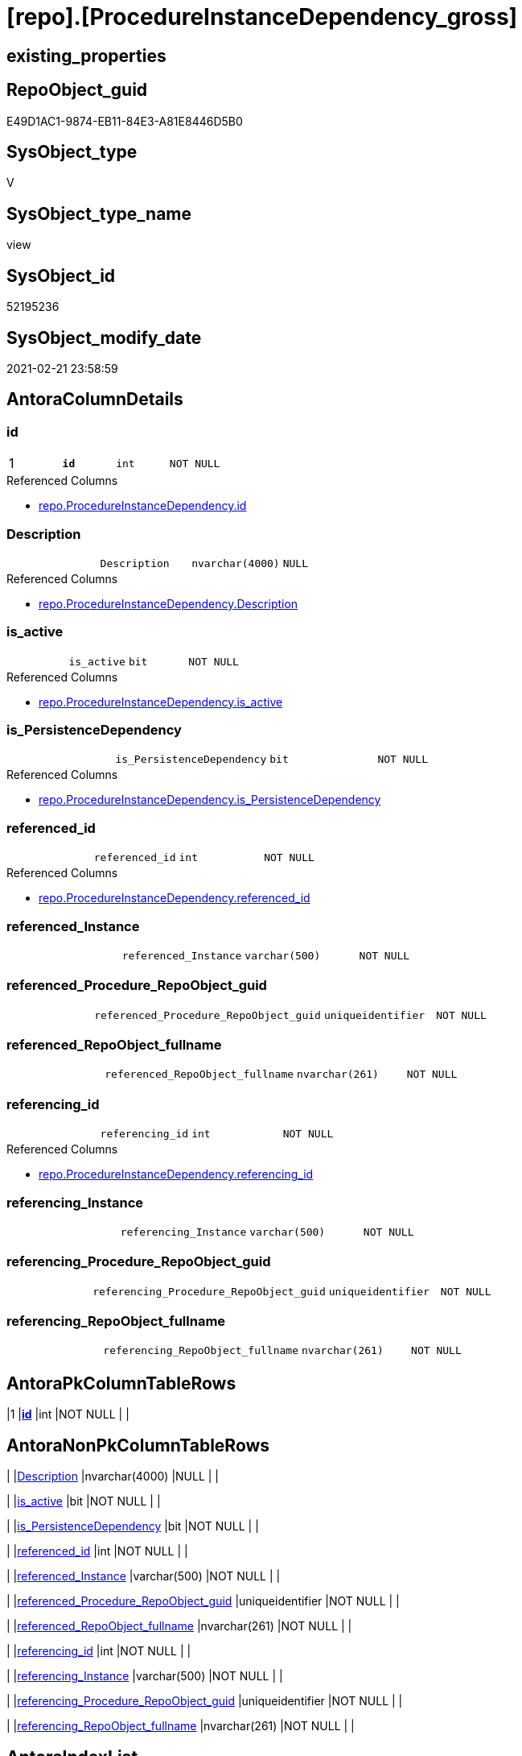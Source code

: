 = [repo].[ProcedureInstanceDependency_gross]

== existing_properties

// tag::existing_properties[]
:ExistsProperty--AntoraReferencedList:
:ExistsProperty--pk_index_guid:
:ExistsProperty--pk_IndexPatternColumnDatatype:
:ExistsProperty--pk_IndexPatternColumnName:
:ExistsProperty--pk_IndexSemanticGroup:
:ExistsProperty--ReferencedObjectList:
:ExistsProperty--sql_modules_definition:
:ExistsProperty--FK:
:ExistsProperty--AntoraIndexList:
:ExistsProperty--Columns:
// end::existing_properties[]

== RepoObject_guid

// tag::RepoObject_guid[]
E49D1AC1-9874-EB11-84E3-A81E8446D5B0
// end::RepoObject_guid[]

== SysObject_type

// tag::SysObject_type[]
V 
// end::SysObject_type[]

== SysObject_type_name

// tag::SysObject_type_name[]
view
// end::SysObject_type_name[]

== SysObject_id

// tag::SysObject_id[]
52195236
// end::SysObject_id[]

== SysObject_modify_date

// tag::SysObject_modify_date[]
2021-02-21 23:58:59
// end::SysObject_modify_date[]

== AntoraColumnDetails

// tag::AntoraColumnDetails[]
[[column-id]]
=== id

[cols="d,m,m,m,m,d"]
|===
|1
|*id*
|int
|NOT NULL
|
|
|===

.Referenced Columns
--
* xref:repo.ProcedureInstanceDependency.adoc#column-id[repo.ProcedureInstanceDependency.id]
--


[[column-Description]]
=== Description

[cols="d,m,m,m,m,d"]
|===
|
|Description
|nvarchar(4000)
|NULL
|
|
|===

.Referenced Columns
--
* xref:repo.ProcedureInstanceDependency.adoc#column-Description[repo.ProcedureInstanceDependency.Description]
--


[[column-is_active]]
=== is_active

[cols="d,m,m,m,m,d"]
|===
|
|is_active
|bit
|NOT NULL
|
|
|===

.Referenced Columns
--
* xref:repo.ProcedureInstanceDependency.adoc#column-is_active[repo.ProcedureInstanceDependency.is_active]
--


[[column-is_PersistenceDependency]]
=== is_PersistenceDependency

[cols="d,m,m,m,m,d"]
|===
|
|is_PersistenceDependency
|bit
|NOT NULL
|
|
|===

.Referenced Columns
--
* xref:repo.ProcedureInstanceDependency.adoc#column-is_PersistenceDependency[repo.ProcedureInstanceDependency.is_PersistenceDependency]
--


[[column-referenced_id]]
=== referenced_id

[cols="d,m,m,m,m,d"]
|===
|
|referenced_id
|int
|NOT NULL
|
|
|===

.Referenced Columns
--
* xref:repo.ProcedureInstanceDependency.adoc#column-referenced_id[repo.ProcedureInstanceDependency.referenced_id]
--


[[column-referenced_Instance]]
=== referenced_Instance

[cols="d,m,m,m,m,d"]
|===
|
|referenced_Instance
|varchar(500)
|NOT NULL
|
|
|===


[[column-referenced_Procedure_RepoObject_guid]]
=== referenced_Procedure_RepoObject_guid

[cols="d,m,m,m,m,d"]
|===
|
|referenced_Procedure_RepoObject_guid
|uniqueidentifier
|NOT NULL
|
|
|===


[[column-referenced_RepoObject_fullname]]
=== referenced_RepoObject_fullname

[cols="d,m,m,m,m,d"]
|===
|
|referenced_RepoObject_fullname
|nvarchar(261)
|NOT NULL
|
|
|===


[[column-referencing_id]]
=== referencing_id

[cols="d,m,m,m,m,d"]
|===
|
|referencing_id
|int
|NOT NULL
|
|
|===

.Referenced Columns
--
* xref:repo.ProcedureInstanceDependency.adoc#column-referencing_id[repo.ProcedureInstanceDependency.referencing_id]
--


[[column-referencing_Instance]]
=== referencing_Instance

[cols="d,m,m,m,m,d"]
|===
|
|referencing_Instance
|varchar(500)
|NOT NULL
|
|
|===


[[column-referencing_Procedure_RepoObject_guid]]
=== referencing_Procedure_RepoObject_guid

[cols="d,m,m,m,m,d"]
|===
|
|referencing_Procedure_RepoObject_guid
|uniqueidentifier
|NOT NULL
|
|
|===


[[column-referencing_RepoObject_fullname]]
=== referencing_RepoObject_fullname

[cols="d,m,m,m,m,d"]
|===
|
|referencing_RepoObject_fullname
|nvarchar(261)
|NOT NULL
|
|
|===


// end::AntoraColumnDetails[]

== AntoraPkColumnTableRows

// tag::AntoraPkColumnTableRows[]
|1
|*<<column-id>>*
|int
|NOT NULL
|
|












// end::AntoraPkColumnTableRows[]

== AntoraNonPkColumnTableRows

// tag::AntoraNonPkColumnTableRows[]

|
|<<column-Description>>
|nvarchar(4000)
|NULL
|
|

|
|<<column-is_active>>
|bit
|NOT NULL
|
|

|
|<<column-is_PersistenceDependency>>
|bit
|NOT NULL
|
|

|
|<<column-referenced_id>>
|int
|NOT NULL
|
|

|
|<<column-referenced_Instance>>
|varchar(500)
|NOT NULL
|
|

|
|<<column-referenced_Procedure_RepoObject_guid>>
|uniqueidentifier
|NOT NULL
|
|

|
|<<column-referenced_RepoObject_fullname>>
|nvarchar(261)
|NOT NULL
|
|

|
|<<column-referencing_id>>
|int
|NOT NULL
|
|

|
|<<column-referencing_Instance>>
|varchar(500)
|NOT NULL
|
|

|
|<<column-referencing_Procedure_RepoObject_guid>>
|uniqueidentifier
|NOT NULL
|
|

|
|<<column-referencing_RepoObject_fullname>>
|nvarchar(261)
|NOT NULL
|
|

// end::AntoraNonPkColumnTableRows[]

== AntoraIndexList

// tag::AntoraIndexList[]

[[index-PK_ProcedureInstanceDependency_gross]]
=== PK_ProcedureInstanceDependency_gross

* IndexSemanticGroup: xref:index/IndexSemanticGroup.adoc#_procedureinstancedependency_id[ProcedureInstanceDependency_id]
+
--
* <<column-id>>; int
--
* PK, Unique, Real: 1, 1, 0


[[index-UK_ProcedureInstanceDependency_gross__2]]
=== UK_ProcedureInstanceDependency_gross__2

* IndexSemanticGroup: xref:index/IndexSemanticGroup.adoc#_uk_procedureinstancedependency[UK_ProcedureInstanceDependency]
+
--
* <<column-referenced_id>>; int
* <<column-referencing_id>>; int
--
* PK, Unique, Real: 0, 1, 0


[[index-idx_ProcedureInstanceDependency_gross__3]]
=== idx_ProcedureInstanceDependency_gross__3

* IndexSemanticGroup: xref:index/IndexSemanticGroup.adoc#_procedureinstance_id[ProcedureInstance_id]
+
--
* <<column-referenced_id>>; int
--
* PK, Unique, Real: 0, 0, 0


[[index-idx_ProcedureInstanceDependency_gross__4]]
=== idx_ProcedureInstanceDependency_gross__4

* IndexSemanticGroup: xref:index/IndexSemanticGroup.adoc#_procedureinstance_id[ProcedureInstance_id]
+
--
* <<column-referencing_id>>; int
--
* PK, Unique, Real: 0, 0, 0

// end::AntoraIndexList[]

== AntoraParameterList

// tag::AntoraParameterList[]

// end::AntoraParameterList[]

== AdocUspSteps

// tag::AdocUspSteps[]

// end::AdocUspSteps[]


== is_repo_managed

// tag::is_repo_managed[]

// end::is_repo_managed[]


== microsoft_database_tools_support

// tag::microsoft_database_tools_support[]

// end::microsoft_database_tools_support[]


== MS_Description

// tag::MS_Description[]

// end::MS_Description[]


== persistence_source_RepoObject_fullname

// tag::persistence_source_RepoObject_fullname[]

// end::persistence_source_RepoObject_fullname[]


== persistence_source_RepoObject_fullname2

// tag::persistence_source_RepoObject_fullname2[]

// end::persistence_source_RepoObject_fullname2[]


== persistence_source_RepoObject_guid

// tag::persistence_source_RepoObject_guid[]

// end::persistence_source_RepoObject_guid[]


== is_persistence_check_for_empty_source

// tag::is_persistence_check_for_empty_source[]

// end::is_persistence_check_for_empty_source[]


== is_persistence_delete_changed

// tag::is_persistence_delete_changed[]

// end::is_persistence_delete_changed[]


== is_persistence_delete_missing

// tag::is_persistence_delete_missing[]

// end::is_persistence_delete_missing[]


== is_persistence_insert

// tag::is_persistence_insert[]

// end::is_persistence_insert[]


== is_persistence_truncate

// tag::is_persistence_truncate[]

// end::is_persistence_truncate[]


== is_persistence_update_changed

// tag::is_persistence_update_changed[]

// end::is_persistence_update_changed[]


== example4

// tag::example4[]

// end::example4[]


== example5

// tag::example5[]

// end::example5[]


== has_history

// tag::has_history[]

// end::has_history[]


== has_history_columns

// tag::has_history_columns[]

// end::has_history_columns[]


== is_persistence

// tag::is_persistence[]

// end::is_persistence[]


== is_persistence_check_duplicate_per_pk

// tag::is_persistence_check_duplicate_per_pk[]

// end::is_persistence_check_duplicate_per_pk[]


== AntoraReferencingList

// tag::AntoraReferencingList[]

// end::AntoraReferencingList[]


== example1

// tag::example1[]

// end::example1[]


== example2

// tag::example2[]

// end::example2[]


== example3

// tag::example3[]

// end::example3[]


== usp_persistence_RepoObject_guid

// tag::usp_persistence_RepoObject_guid[]

// end::usp_persistence_RepoObject_guid[]


== UspExamples

// tag::UspExamples[]

// end::UspExamples[]


== UspParameters

// tag::UspParameters[]

// end::UspParameters[]


== persistence_source_RepoObject_xref

// tag::persistence_source_RepoObject_xref[]

// end::persistence_source_RepoObject_xref[]


== AntoraReferencedList

// tag::AntoraReferencedList[]
* xref:repo.ProcedureInstance.adoc[]
* xref:repo.ProcedureInstanceDependency.adoc[]
* xref:repo.RepoObject.adoc[]
// end::AntoraReferencedList[]


== pk_index_guid

// tag::pk_index_guid[]
D289A10A-AB97-EB11-84F4-A81E8446D5B0
// end::pk_index_guid[]


== pk_IndexPatternColumnDatatype

// tag::pk_IndexPatternColumnDatatype[]
int
// end::pk_IndexPatternColumnDatatype[]


== pk_IndexPatternColumnName

// tag::pk_IndexPatternColumnName[]
id
// end::pk_IndexPatternColumnName[]


== pk_IndexSemanticGroup

// tag::pk_IndexSemanticGroup[]
ProcedureInstanceDependency_id
// end::pk_IndexSemanticGroup[]


== ReferencedObjectList

// tag::ReferencedObjectList[]
* [repo].[ProcedureInstance]
* [repo].[ProcedureInstanceDependency]
* [repo].[RepoObject]
// end::ReferencedObjectList[]


== sql_modules_definition

// tag::sql_modules_definition[]
[source,sql]
----
CREATE VIEW repo.ProcedureInstanceDependency_gross
AS
SELECT
 --
 [pid].[id]
 , [pid].[referenced_id]
 , [pid].[referencing_id]
 , [pid].[is_active]
 , [pid].[is_PersistenceDependency]
 , [pid].[Description]
 , [pi_1].[Instance] AS [referenced_Instance]
 , [ro_1].[RepoObject_fullname] AS [referenced_RepoObject_fullname]
 , [pi_1].[Procedure_RepoObject_guid] AS [referenced_Procedure_RepoObject_guid]
 , [pi_2].[Instance] AS [referencing_Instance]
 , [ro_2].[RepoObject_fullname] AS [referencing_RepoObject_fullname]
 , [pi_2].[Procedure_RepoObject_guid] AS [referencing_Procedure_RepoObject_guid]
FROM repo.ProcedureInstanceDependency AS pid
INNER JOIN repo.ProcedureInstance AS pi_1
 ON pid.referenced_id = pi_1.id
INNER JOIN repo.ProcedureInstance AS pi_2
 ON pid.referencing_id = pi_2.id
INNER JOIN repo.RepoObject AS ro_1
 ON pi_1.Procedure_RepoObject_guid = ro_1.RepoObject_guid
INNER JOIN repo.RepoObject AS ro_2
 ON pi_2.Procedure_RepoObject_guid = ro_2.RepoObject_guid

----
// end::sql_modules_definition[]


